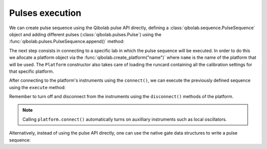 Pulses execution
================

We can create pulse sequence using the Qibolab pulse API directly,
defining a :class:`qibolab.sequence.PulseSequence` object and adding different
pulses (:class:`qibolab.pulses.Pulse`) using the :func:`qibolab.pulses.PulseSequence.append()` method:

.. testcode::  python

    from qibolab.pulses import Pulse, Rectangular, Gaussian, Delay
    from qibolab.sequence import PulseSequence

    # Define PulseSequence
    sequence = PulseSequence.load(
        [
            (
                "0/drive",
                Pulse(
                    amplitude=0.3,
                    duration=60,
                    relative_phase=0,
                    envelope=Gaussian(rel_sigma=0.2),
                ),
            ),
            ("1/drive", Delay(duration=100)),
            (
                "1/drive",
                Pulse(
                    amplitude=0.5, duration=3000, relative_phase=0, envelope=Rectangular()
                ),
            ),
        ]
    )


The next step consists in connecting to a specific lab in which the pulse
sequence will be executed. In order to do this we allocate a platform  object
via the :func:`qibolab.create_platform("name")` where ``name`` is the name of
the platform that will be used. The ``Platform`` constructor also takes care of
loading the runcard containing all the calibration settings for that specific
platform.

After connecting to the platform's instruments using the ``connect()``,
we can execute the previously defined sequence using the ``execute`` method:

.. testcode::  python

    from qibolab import create_platform
    from qibolab.execution_parameters import ExecutionParameters

    # Define platform and load specific runcard
    platform = create_platform("dummy")

    # Connects to lab instruments using the details specified in the calibration settings.
    platform.connect()

    # Executes a pulse sequence.
    options = ExecutionParameters(nshots=1000, relaxation_time=100)
    results = platform.execute([sequence], options=options)

    # Disconnect from the instruments
    platform.disconnect()

Remember to turn off and disconnect from the instruments using the
``disconnect()`` methods of the platform.

.. note::
    Calling ``platform.connect()`` automatically turns on auxilliary instruments such as local oscillators.

Alternatively, instead of using the pulse API directly, one can use the native gate data structures to write a pulse sequence:

.. testcode::  python

    import numpy as np

    from qibolab.pulses import Pulse, Rectangular, Gaussian, Delay
    from qibolab.sequence import PulseSequence
    from qibolab import create_platform

    platform = create_platform("dummy")
    q0 = platform.natives.single_qubit[0]
    sequence = PulseSequence()
    sequence |= q0.RX(theta=np.pi / 2)
    sequence |= q0.MZ()
